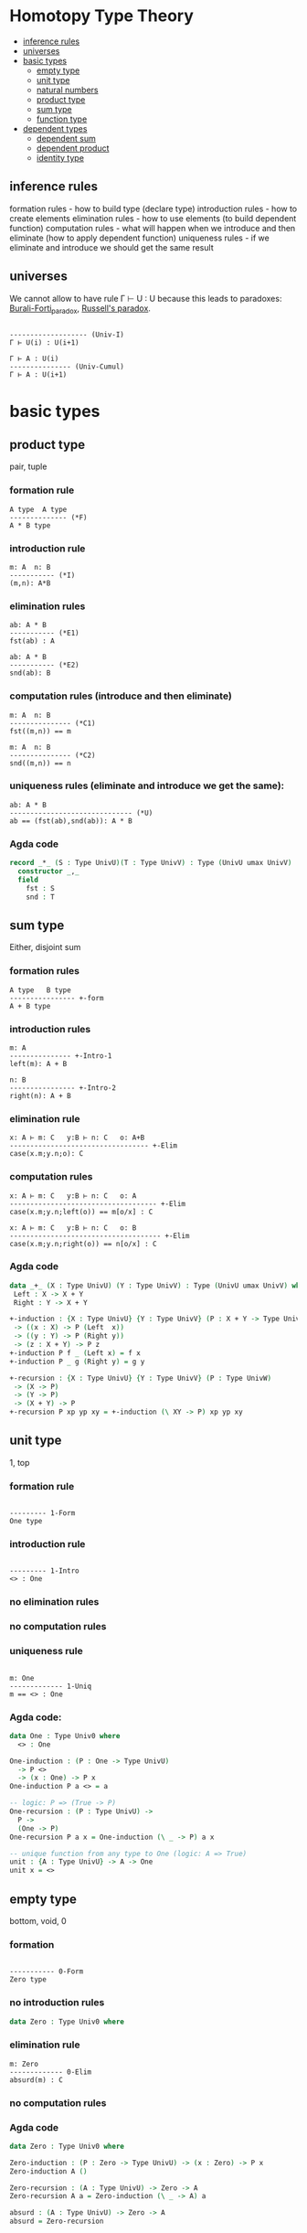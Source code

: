 * Homotopy Type Theory

- [[/Type_Theory.org#inference-rules][inference rules]]
- [[/Type_Theory.org#universes][universes]]
- [[/Type_Theory.org#basic-types][basic types]]
 - [[/Type_Theory.org#empty-type][empty type]]
 - [[/Type_Theory.org#unit-type][unit type]]
 - [[/Type_Theory.org#natural-numbers][natural numbers]]
 - [[/Type_Theory.org#product-type][product type]]
 - [[/Type_Theory.org#sum-type][sum type]]
 - [[/Type_Theory.org#function-type][function type]]
- [[/Type_Theory.org#dependent-types][dependent types]]
 - [[/Type_Theory.org#dependent-sum][dependent sum]]
 - [[/Type_Theory.org#dependent-product][dependent product]]
 - [[/Type_Theory.org#identity-type][identity type]]

** inference rules
formation rules - how to build type (declare type)
introduction rules - how to create elements
elimination rules - how to use elements (to build dependent function)
computation rules - what will happen when we introduce and then eliminate (how to apply dependent function)
uniqueness rules - if we eliminate and introduce we should get the same result


** universes

We cannot allow to have rule Γ ⊢ U : U because this leads to paradoxes: [[https://en.wikipedia.org/wiki/Burali-Forti_paradox][Burali-Forti_paradox]],
[[https://en.wikipedia.org/wiki/Russell%27s_paradox][Russell's paradox]].

#+BEGIN_SRC

------------------- (Univ-I)
Γ ⊢ U(i) : U(i+1)
#+END_SRC


#+BEGIN_SRC
Γ ⊢ A : U(i)
--------------- (Univ-Cumul)
Γ ⊢ A : U(i+1)
#+END_SRC

* basic types

** product type
pair, tuple

*** formation rule

#+BEGIN_SRC
A type  A type
-------------- (*F)
A * B type
#+END_SRC

*** introduction rule

#+BEGIN_SRC
m: A  n: B
----------- (*I)
(m,n): A*B
#+END_SRC

*** elimination rules

#+BEGIN_SRC
ab: A * B
----------- (*E1)
fst(ab) : A
#+END_SRC

#+BEGIN_SRC
ab: A * B
----------- (*E2)
snd(ab): B
#+END_SRC

*** computation rules (introduce and then eliminate)

#+BEGIN_SRC
m: A  n: B
--------------- (*C1)
fst((m,n)) == m
#+END_SRC

#+BEGIN_SRC
m: A  n: B
--------------- (*C2)
snd((m,n)) == n
#+END_SRC

*** uniqueness rules (eliminate and introduce we get the same):

#+BEGIN_SRC
ab: A * B
------------------------------ (*U)
ab == (fst(ab),snd(ab)): A * B
#+END_SRC

*** Agda code

#+BEGIN_SRC Agda
record _*_ (S : Type UnivU)(T : Type UnivV) : Type (UnivU umax UnivV)  where
  constructor _,_
  field
    fst : S
    snd : T
#+END_SRC

** sum type
Either, disjoint sum

*** formation rules

#+BEGIN_SRC
A type   B type
---------------- +-form
A + B type
#+END_SRC

*** introduction rules

#+BEGIN_SRC
m: A
--------------- +-Intro-1
left(m): A + B

n: B
---------------- +-Intro-2
right(n): A + B
#+END_SRC

*** elimination rule

#+BEGIN_SRC
x: A ⊢ m: C   y:B ⊢ n: C   o: A+B
---------------------------------- +-Elim
case(x.m;y.n;o): C
#+END_SRC

*** computation rules

#+BEGIN_SRC
x: A ⊢ m: C   y:B ⊢ n: C   o: A
------------------------------------ +-Elim
case(x.m;y.n;left(o)) == m[o/x] : C
#+END_SRC

#+BEGIN_SRC
x: A ⊢ m: C   y:B ⊢ n: C   o: B
------------------------------------- +-Elim
case(x.m;y.n;right(o)) == n[o/x] : C
#+END_SRC

*** Agda code

#+BEGIN_SRC Agda
data _+_ (X : Type UnivU) (Y : Type UnivV) : Type (UnivU umax UnivV) where
 Left : X -> X + Y
 Right : Y -> X + Y

+-induction : {X : Type UnivU} {Y : Type UnivV} (P : X + Y -> Type UnivW)
 -> ((x : X) -> P (Left  x))
 -> ((y : Y) -> P (Right y))
 -> (z : X + Y) -> P z
+-induction P f _ (Left x) = f x
+-induction P _ g (Right y) = g y

+-recursion : {X : Type UnivU} {Y : Type UnivV} (P : Type UnivW)
 -> (X -> P)
 -> (Y -> P)
 -> (X + Y) -> P
+-recursion P xp yp xy = +-induction (\ XY -> P) xp yp xy
#+END_SRC

** unit type
1, top

*** formation rule

#+BEGIN_SRC

--------- 1-Form
One type
#+END_SRC

*** introduction rule

#+BEGIN_SRC

--------- 1-Intro
<> : One
#+END_SRC

*** no elimination rules

*** no computation rules

*** uniqueness rule

#+BEGIN_SRC

m: One
------------- 1-Uniq
m == <> : One
#+END_SRC

*** Agda code:

#+BEGIN_SRC Agda
data One : Type Univ0 where
  <> : One

One-induction : (P : One -> Type UnivU)
  -> P <>
  -> (x : One) -> P x
One-induction P a <> = a

-- logic: P => (True -> P)
One-recursion : (P : Type UnivU) ->
  P ->
  (One -> P)
One-recursion P a x = One-induction (\ _ -> P) a x

-- unique function from any type to One (logic: A => True)
unit : {A : Type UnivU} -> A -> One
unit x = <>
#+END_SRC

** empty type
bottom, void, 0

*** formation

#+BEGIN_SRC

----------- 0-Form
Zero type
#+END_SRC

*** no introduction rules

#+BEGIN_SRC Agda
data Zero : Type Univ0 where
#+END_SRC

*** elimination rule

#+BEGIN_SRC
m: Zero
------------- 0-Elim
absurd(m) : C
#+END_SRC

*** no computation rules

*** Agda code

#+BEGIN_SRC Agda
data Zero : Type Univ0 where

Zero-induction : (P : Zero -> Type UnivU) -> (x : Zero) -> P x
Zero-induction A ()

Zero-recursion : (A : Type UnivU) -> Zero -> A
Zero-recursion A a = Zero-induction (\ _ -> A) a

absurd : (A : Type UnivU) -> Zero -> A
absurd = Zero-recursion
#+END_SRC

** function type

formation

* Dependent Types

** dependent sum

** dependent product

** identity type

*** formation rule

#+BEGIN_SRC
A type   m: A   n: A
--------------------- (Id-Form)
Id(A)(m,n) type
#+END_SRC

*** introduction rule

#+BEGIN_SRC
m: A
-------------------- (Id-Intro)
refl(m): Id(A)(m,m)
#+END_SRC

*** elimination rule
#+BEGIN_SRC
A type   n:A   o:A   p:Id(A)(n;o)
x:A,y:A,q:Id(x;y) ⊢ C type
z: A ⊢ m : C[x -> z, y -> z, q -> refl(z)]
-------------------------------------------- (Id-Elim)
J[X.y.q.C](z.M;p): C[x -> n, y -> o, q -> p]
#+END_SRC

*** computation rule

#+BEGIN_SRC
A type n:A o:A
x:A,y:A,q:Id(A)(x;y) ⊢ C type
z:A ⊢ m: C[x -> z, y -> z, q -> refl(z)]
-------------------------------------------------------------- (Id-Comp)
J[X.y.q.C](z.M;refl(n)) == m[z -> n]: C[x -> n, y -> o, q -> p]
#+END_SRC

** equality types
- equality types and judgemental equality are equivalent
- equality types are internalization of judgemental equality
- rules all rules o Identification +

equality reflection rule:

#+BEGIN_SRC
Γ ⊢ p : Eq(A)(m;n)
-------------------- (Eq-Ref)
Γ ⊢ m == n : A
#+END_SRC

#+BEGIN_SRC
Γ ⊢ m == n : A
----------------------- (Eq-RefInv)
Γ ⊢ refl(m): Eq(A)(m;n)
#+END_SRC

uniqueness rule

#+BEGIN_SRC
p: Eq(A)(m;n)
----------------------- (Eq-Uniq)
p == refl : Eq(A)(m;n)
#+END_SRC

